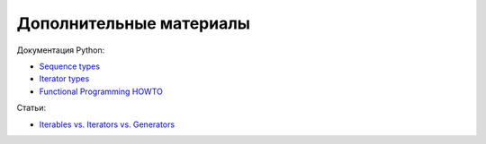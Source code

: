 Дополнительные материалы
------------------------

Документация Python:

-  `Sequence
   types <https://docs.python.org/3/library/stdtypes.html#sequence-types-list-tuple-range>`__
-  `Iterator
   types <https://docs.python.org/3/library/stdtypes.html#iterator-types>`__
-  `Functional Programming
   HOWTO <https://docs.python.org/3/howto/functional.html>`__

Статьи:

-  `Iterables vs. Iterators vs.
   Generators <http://nvie.com/posts/iterators-vs-generators/>`__

